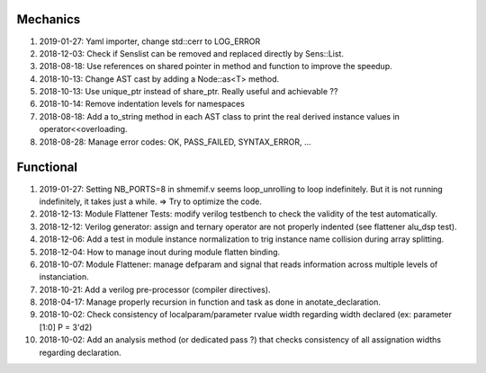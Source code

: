 Mechanics
---------

#. 2019-01-27: Yaml importer, change std::cerr to LOG_ERROR

#. 2018-12-03: Check if Senslist can be removed and replaced directly by Sens::List.

#. 2018-08-18: Use references on shared pointer in method and function to improve the speedup.

#. 2018-10-13: Change AST cast by adding a Node::as<T> method.

#. 2018-10-13: Use unique_ptr instead of share_ptr. Really useful and achievable ??

#. 2018-10-14: Remove indentation levels for namespaces

#. 2018-08-18: Add a to_string method in each AST class to print the real derived instance values in operator<<overloading.

#. 2018-08-28: Manage error codes: OK, PASS_FAILED, SYNTAX_ERROR, ...


Functional
----------

#. 2019-01-27: Setting NB_PORTS=8 in shmemif.v seems loop_unrolling to loop indefinitely. But it is not running
   indefinitely, it takes just a while. => Try to optimize the code.

#. 2018-12-13: Module Flattener Tests: modify verilog testbench to check the validity of the test automatically.

#. 2018-12-12: Verilog generator: assign and ternary operator are not properly indented (see flattener alu_dsp test).

#. 2018-12-06: Add a test in module instance normalization to trig instance name collision during array splitting.

#. 2018-12-04: How to manage inout during module flatten binding.

#. 2018-10-07: Module Flattener: manage defparam and signal that reads information across multiple levels of
   instanciation.

#. 2018-10-21: Add a verilog pre-processor (compiler directives).

#. 2018-04-17: Manage properly recursion in function and task as done in anotate_declaration.

#. 2018-10-02: Check consistency of localparam/parameter rvalue width regarding width declared (ex: parameter [1:0] P = 3'd2)

#. 2018-10-02: Add an analysis method (or dedicated pass ?) that checks consistency of all assignation widths regarding declaration.
